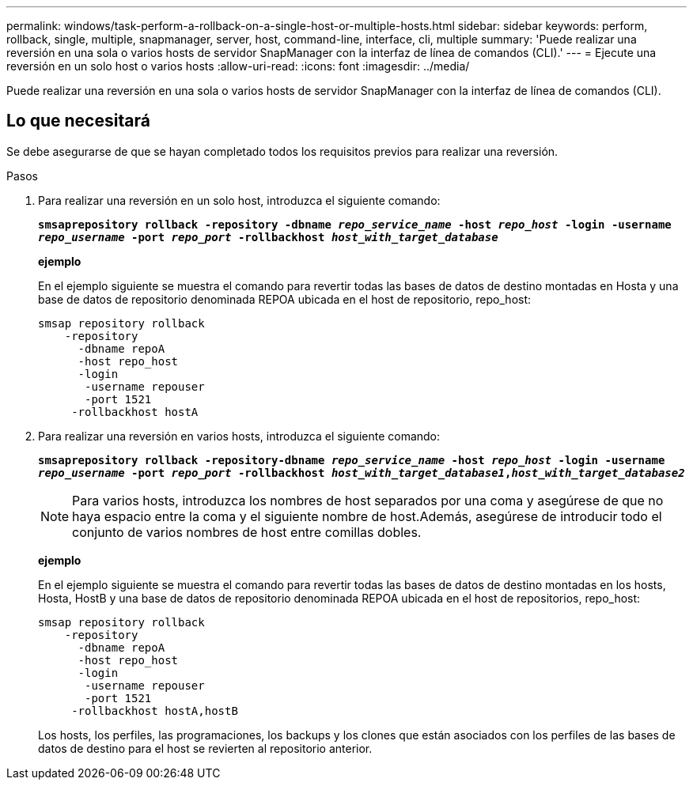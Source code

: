 ---
permalink: windows/task-perform-a-rollback-on-a-single-host-or-multiple-hosts.html 
sidebar: sidebar 
keywords: perform, rollback, single, multiple, snapmanager, server, host, command-line, interface, cli, multiple 
summary: 'Puede realizar una reversión en una sola o varios hosts de servidor SnapManager con la interfaz de línea de comandos (CLI).' 
---
= Ejecute una reversión en un solo host o varios hosts
:allow-uri-read: 
:icons: font
:imagesdir: ../media/


[role="lead"]
Puede realizar una reversión en una sola o varios hosts de servidor SnapManager con la interfaz de línea de comandos (CLI).



== Lo que necesitará

Se debe asegurarse de que se hayan completado todos los requisitos previos para realizar una reversión.

.Pasos
. Para realizar una reversión en un solo host, introduzca el siguiente comando:
+
`*smsaprepository rollback -repository -dbname _repo_service_name_ -host _repo_host_ -login -username _repo_username_ -port _repo_port_ -rollbackhost _host_with_target_database_*`

+
*ejemplo*

+
En el ejemplo siguiente se muestra el comando para revertir todas las bases de datos de destino montadas en Hosta y una base de datos de repositorio denominada REPOA ubicada en el host de repositorio, repo_host:

+
[listing]
----

smsap repository rollback
    -repository
      -dbname repoA
      -host repo_host
      -login
       -username repouser
       -port 1521
     -rollbackhost hostA
----
. Para realizar una reversión en varios hosts, introduzca el siguiente comando:
+
`*smsaprepository rollback -repository-dbname _repo_service_name_ -host _repo_host_ -login -username _repo_username_ -port _repo_port_ -rollbackhost _host_with_target_database1_,_host_with_target_database2_*`

+

NOTE: Para varios hosts, introduzca los nombres de host separados por una coma y asegúrese de que no haya espacio entre la coma y el siguiente nombre de host.Además, asegúrese de introducir todo el conjunto de varios nombres de host entre comillas dobles.

+
*ejemplo*

+
En el ejemplo siguiente se muestra el comando para revertir todas las bases de datos de destino montadas en los hosts, Hosta, HostB y una base de datos de repositorio denominada REPOA ubicada en el host de repositorios, repo_host:

+
[listing]
----

smsap repository rollback
    -repository
      -dbname repoA
      -host repo_host
      -login
       -username repouser
       -port 1521
     -rollbackhost hostA,hostB
----
+
Los hosts, los perfiles, las programaciones, los backups y los clones que están asociados con los perfiles de las bases de datos de destino para el host se revierten al repositorio anterior.


